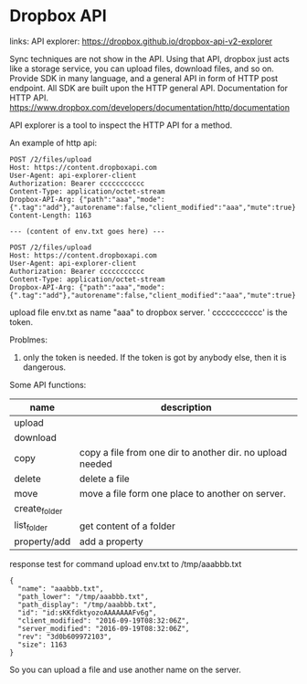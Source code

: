 * Dropbox API
  links:
  API explorer: https://dropbox.github.io/dropbox-api-v2-explorer

  Sync techniques are not show in the API. Using that API, dropbox just acts like a storage service, you can upload files, download files, and so on.
  Provide SDK in many language, and a general API in form of HTTP post endpoint. All SDK are built upon the HTTP general API.
  Documentation for HTTP API.
  https://www.dropbox.com/developers/documentation/http/documentation
  
  API explorer is a tool to inspect the HTTP API for a method.
  
  An example of http api:
  #+begin_src text
  POST /2/files/upload
  Host: https://content.dropboxapi.com
  User-Agent: api-explorer-client
  Authorization: Bearer ccccccccccc
  Content-Type: application/octet-stream
  Dropbox-API-Arg: {"path":"aaa","mode":{".tag":"add"},"autorename":false,"client_modified":"aaa","mute":true}
  Content-Length: 1163
  
  --- (content of env.txt goes here) ---
  
  POST /2/files/upload
  Host: https://content.dropboxapi.com
  User-Agent: api-explorer-client
  Authorization: Bearer ccccccccccc
  Content-Type: application/octet-stream
  Dropbox-API-Arg: {"path":"aaa","mode":{".tag":"add"},"autorename":false,"client_modified":"aaa","mute":true}
  #+end_src
  upload file env.txt as name "aaa" to dropbox server. ' ccccccccccc' is the token.
  
  Problmes:
      1. only the token is needed. If the token is got by anybody else, then it is dangerous.
         
  Some API functions:
  | name          | description                                               |
  |---------------+-----------------------------------------------------------|
  | upload        |                                                           |
  | download      |                                                           |
  | copy          | copy a file from one dir to another dir. no upload needed |
  | delete        | delete a file                                             |
  | move          | move a file form one place to another on server.          |
  | create_folder |                                                           |
  | list_folder   | get content of a folder                                   |
  | property/add  | add a property                                            |
  
  
  response test for command upload env.txt to /tmp/aaabbb.txt
  #+begin_src text
  {
    "name": "aaabbb.txt",
    "path_lower": "/tmp/aaabbb.txt",
    "path_display": "/tmp/aaabbb.txt",
    "id": "id:sKKfdktyozoAAAAAAAFv6g",
    "client_modified": "2016-09-19T08:32:06Z",
    "server_modified": "2016-09-19T08:32:06Z",
    "rev": "3d0b609972103",
    "size": 1163
  }
  #+end_src
  So you can upload a file and use another name on the server.
  
